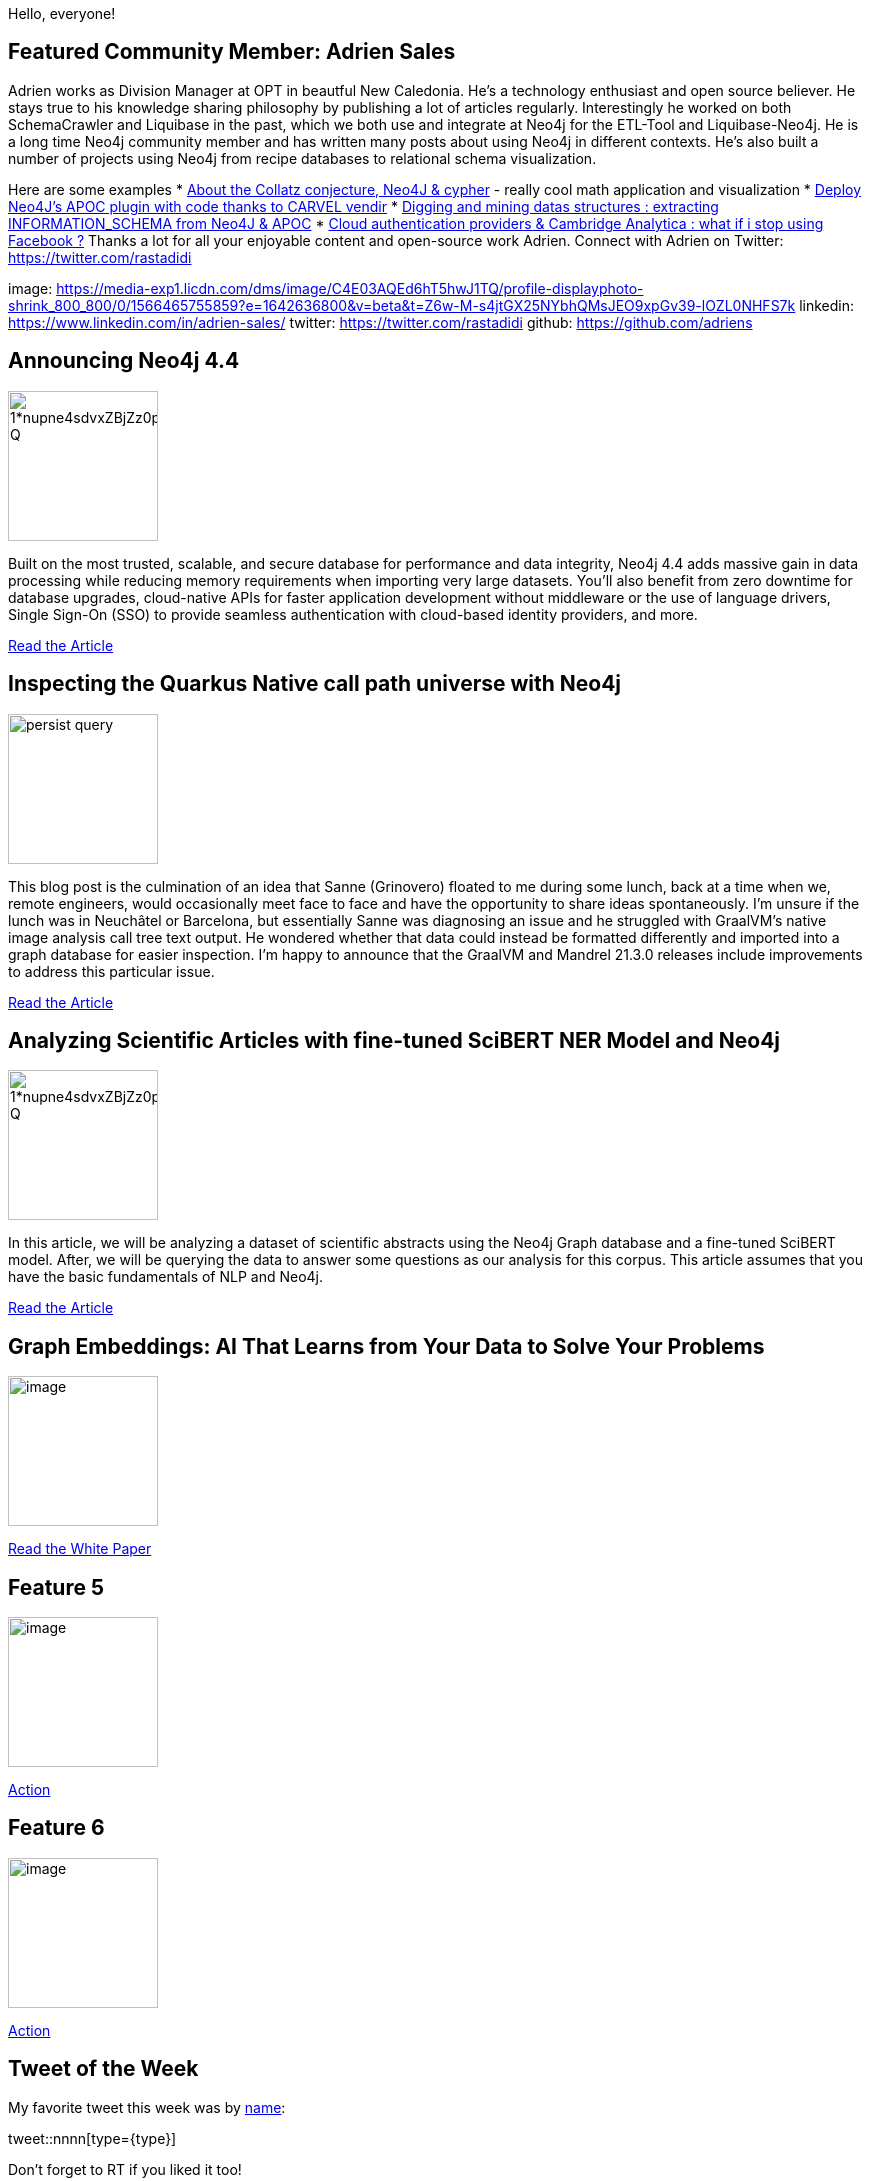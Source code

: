 = This Week in Neo4j -
// update slug according to the blog post title, slug must only contain lowercase alphanumeric words separated by dashes, e.g. "this-week-in-neo4j-twitchverse-java-drivers-encryption"
:slug: this-week-in-neo4j-
:noheader:
:linkattrs:
:categories: graph-database
:author: Andreas Kollegger & Alexander Erdl
// twin4j is added automatically; consolidate all tags in each feature to this attribute removing duplicates
:tags: release, data-science

Hello, everyone!

// introduction

[#featured-community-member,hashtags="neo4j, "]
== Featured Community Member: Adrien Sales
Adrien works as Division Manager at OPT in beautful New Caledonia. He's a technology enthusiast and open source believer.
He stays true to his knowledge sharing philosophy by publishing a lot of articles regularly.
Interestingly he worked on both SchemaCrawler and Liquibase in the past, which we both use and integrate at Neo4j for the ETL-Tool and Liquibase-Neo4j.
He is a long time Neo4j community member and has written many posts about using Neo4j in different contexts. 
He's also built a number of projects using Neo4j from recipe databases to relational schema visualization.

Here are some examples
* https://dev.to/adriens/about-the-collatz-conjecture-neo4j-cypher-184h[About the Collatz conjecture, Neo4J & cypher^] - really cool math application and visualization
* https://dev.to/adriens/deploy-neo4j-s-apoc-plugin-with-code-thanks-to-carvel-vendir-33l4[Deploy Neo4J's APOC plugin with code thanks to CARVEL vendir^]
* https://www.linkedin.com/pulse/digging-mining-datas-structures-extracting-from-neo4j-adrien-sales/[Digging and mining datas structures : extracting INFORMATION_SCHEMA from Neo4J & APOC]
* https://portal.graphgist.org/graph_gists/cloud-authentication-providers[Cloud authentication providers & Cambridge Analytica : what if i stop using Facebook ?^]
Thanks a lot for all your enjoyable content and open-source work Adrien.
Connect with Adrien on Twitter: https://twitter.com/rastadidi


image: https://media-exp1.licdn.com/dms/image/C4E03AQEd6hT5hwJ1TQ/profile-displayphoto-shrink_800_800/0/1566465755859?e=1642636800&v=beta&t=Z6w-M-s4jtGX25NYbhQMsJEO9xpGv39-lOZL0NHFS7k
linkedin: https://www.linkedin.com/in/adrien-sales/
twitter: https://twitter.com/rastadidi
github: https://github.com/adriens

[#features-1,hashtags="neo4j, graphdatabase, release"]
== Announcing Neo4j 4.4

:tags: 

image::https://miro.medium.com/max/1400/1*nupne4sdvxZBjZz0pVqp_Q.png[width=150,float="right"]

// 3-4 paragraphs
Built on the most trusted, scalable, and secure database for performance and data integrity, Neo4j 4.4 adds massive gain in data processing while reducing memory requirements when importing very large datasets. You'll also benefit from zero downtime for database upgrades, cloud-native APIs for faster application development without middleware or the use of language drivers, Single Sign-On (SSO) to provide seamless authentication with cloud-based identity providers, and more.

https://neo4j.com/blog/neo4j-4-4-the-fastest-path-to-graph-database-productivity-generally-available[Read the Article, role="medium button"]


[#features-2,hashtags="neo4j, quarkus, java, graalvm"]
== Inspecting the Quarkus Native call path universe with Neo4j

:tags:

image::https://quarkus.io/assets/images/posts/quarkus-native-neo4j-call-tree/persist-query.png[width=150,float="right"]

// 3-4 paragraphs
This blog post is the culmination of an idea that Sanne (Grinovero) floated to me during some lunch, back at a time when we, remote engineers, would occasionally meet face to face and have the opportunity to share ideas spontaneously. I’m unsure if the lunch was in Neuchâtel or Barcelona, but essentially Sanne was diagnosing an issue and he struggled with GraalVM’s native image analysis call tree text output. He wondered whether that data could instead be formatted differently and imported into a graph database for easier inspection. I’m happy to announce that the GraalVM and Mandrel 21.3.0 releases include improvements to address this particular issue.

https://quarkus.io/blog/quarkus-native-neo4j-call-tree/[Read the Article, role="medium button"]

[#features-3,hashtags="neo4j, nlp, scibert, deeplearning"]
== Analyzing Scientific Articles with fine-tuned SciBERT NER Model and Neo4j

:tags:

image::https://miro.medium.com/max/1400/1*nupne4sdvxZBjZz0pVqp_Q.png[width=150,float="right"]

// 3-4 paragraphs
In this article, we will be analyzing a dataset of scientific abstracts using the Neo4j Graph database and a fine-tuned SciBERT model. After, we will be querying the data to answer some questions as our analysis for this corpus. This article assumes that you have the basic fundamentals of NLP and Neo4j.

https://medium.com/ubiai-nlp/analyzing-scientific-documents-with-fine-tuned-scibert-ner-model-and-neo4j-133015a29418[Read the Article, role="medium button"]

[#features-4,hashtags="neo4j, machinelearning, datascience, ai"]
== Graph Embeddings: AI That Learns from Your Data to Solve Your Problems

:tags:

image::https://dist.neo4j.com/wp-content/uploads/xyz/image.jpeg[width=150,float="right"]

// 3-4 paragraphs

https://neo4j.com/whitepapers/graph-embeddings-whitepaper/[Read the White Paper, role="medium button"]

[#features-5,hashtags="neo4j, "]
== Feature 5

:tags:

image::https://dist.neo4j.com/wp-content/uploads/xyz/image.jpeg[width=150,float="right"]

// 3-4 paragraphs

https://call-to-action-url/[Action, role="medium button"]

[#features-6,hashtags="neo4j, "]
== Feature 6

:tags:

image::https://dist.neo4j.com/wp-content/uploads/xyz/image.jpeg[width=150,float="right"]

// 3-4 paragraphs

https://call-to-action-url/[Action, role="medium button"]


== Tweet of the Week

My favorite tweet this week was by https://twitter.com/handle[name^]:

// replace nnnn with the tweet ID

tweet::nnnn[type={type}]

Don't forget to RT if you liked it too!
